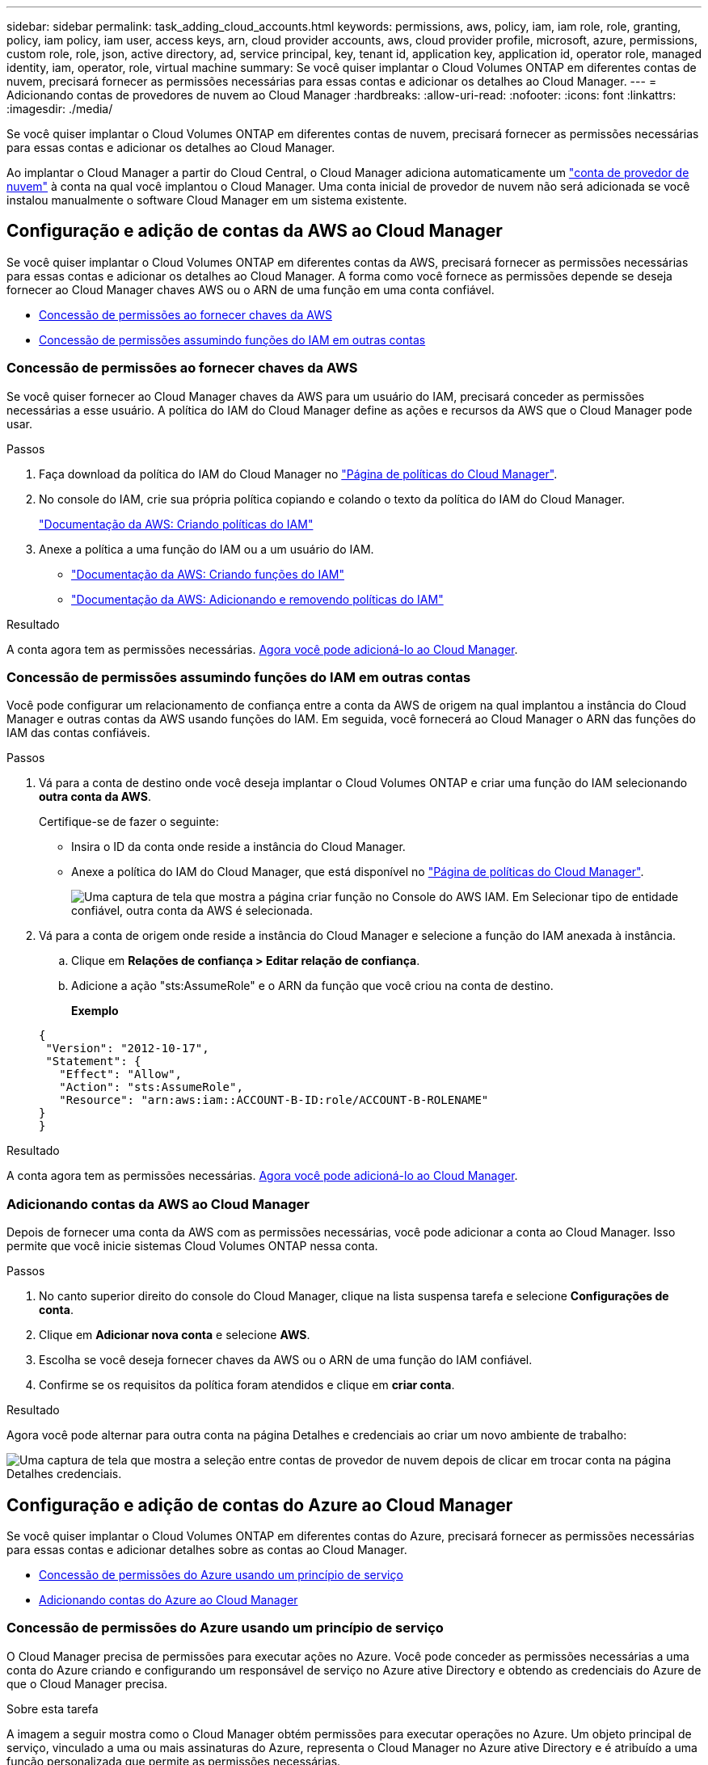 ---
sidebar: sidebar 
permalink: task_adding_cloud_accounts.html 
keywords: permissions, aws, policy, iam, iam role, role, granting, policy, iam policy, iam user, access keys, arn, cloud provider accounts, aws, cloud provider profile, microsoft, azure, permissions, custom role, role, json, active directory, ad, service principal, key, tenant id, application key, application id, operator role, managed identity, iam, operator, role, virtual machine 
summary: Se você quiser implantar o Cloud Volumes ONTAP em diferentes contas de nuvem, precisará fornecer as permissões necessárias para essas contas e adicionar os detalhes ao Cloud Manager. 
---
= Adicionando contas de provedores de nuvem ao Cloud Manager
:hardbreaks:
:allow-uri-read: 
:nofooter: 
:icons: font
:linkattrs: 
:imagesdir: ./media/


[role="lead"]
Se você quiser implantar o Cloud Volumes ONTAP em diferentes contas de nuvem, precisará fornecer as permissões necessárias para essas contas e adicionar os detalhes ao Cloud Manager.

Ao implantar o Cloud Manager a partir do Cloud Central, o Cloud Manager adiciona automaticamente um link:concept_accounts_and_permissions.html["conta de provedor de nuvem"] à conta na qual você implantou o Cloud Manager. Uma conta inicial de provedor de nuvem não será adicionada se você instalou manualmente o software Cloud Manager em um sistema existente.



== Configuração e adição de contas da AWS ao Cloud Manager

Se você quiser implantar o Cloud Volumes ONTAP em diferentes contas da AWS, precisará fornecer as permissões necessárias para essas contas e adicionar os detalhes ao Cloud Manager. A forma como você fornece as permissões depende se deseja fornecer ao Cloud Manager chaves AWS ou o ARN de uma função em uma conta confiável.

* <<Concessão de permissões ao fornecer chaves da AWS>>
* <<Concessão de permissões assumindo funções do IAM em outras contas>>




=== Concessão de permissões ao fornecer chaves da AWS

Se você quiser fornecer ao Cloud Manager chaves da AWS para um usuário do IAM, precisará conceder as permissões necessárias a esse usuário. A política do IAM do Cloud Manager define as ações e recursos da AWS que o Cloud Manager pode usar.

.Passos
. Faça download da política do IAM do Cloud Manager no https://mysupport.netapp.com/cloudontap/iampolicies["Página de políticas do Cloud Manager"^].
. No console do IAM, crie sua própria política copiando e colando o texto da política do IAM do Cloud Manager.
+
https://docs.aws.amazon.com/IAM/latest/UserGuide/access_policies_create.html["Documentação da AWS: Criando políticas do IAM"^]

. Anexe a política a uma função do IAM ou a um usuário do IAM.
+
** https://docs.aws.amazon.com/IAM/latest/UserGuide/id_roles_create.html["Documentação da AWS: Criando funções do IAM"^]
** https://docs.aws.amazon.com/IAM/latest/UserGuide/access_policies_manage-attach-detach.html["Documentação da AWS: Adicionando e removendo políticas do IAM"^]




.Resultado
A conta agora tem as permissões necessárias. <<Adicionando contas da AWS ao Cloud Manager,Agora você pode adicioná-lo ao Cloud Manager>>.



=== Concessão de permissões assumindo funções do IAM em outras contas

Você pode configurar um relacionamento de confiança entre a conta da AWS de origem na qual implantou a instância do Cloud Manager e outras contas da AWS usando funções do IAM. Em seguida, você fornecerá ao Cloud Manager o ARN das funções do IAM das contas confiáveis.

.Passos
. Vá para a conta de destino onde você deseja implantar o Cloud Volumes ONTAP e criar uma função do IAM selecionando *outra conta da AWS*.
+
Certifique-se de fazer o seguinte:

+
** Insira o ID da conta onde reside a instância do Cloud Manager.
** Anexe a política do IAM do Cloud Manager, que está disponível no https://mysupport.netapp.com/cloudontap/iampolicies["Página de políticas do Cloud Manager"^].
+
image:screenshot_iam_create_role.gif["Uma captura de tela que mostra a página criar função no Console do AWS IAM. Em Selecionar tipo de entidade confiável, outra conta da AWS é selecionada."]



. Vá para a conta de origem onde reside a instância do Cloud Manager e selecione a função do IAM anexada à instância.
+
.. Clique em *Relações de confiança > Editar relação de confiança*.
.. Adicione a ação "sts:AssumeRole" e o ARN da função que você criou na conta de destino.
+
*Exemplo*

+
[source, json]
----
{
 "Version": "2012-10-17",
 "Statement": {
   "Effect": "Allow",
   "Action": "sts:AssumeRole",
   "Resource": "arn:aws:iam::ACCOUNT-B-ID:role/ACCOUNT-B-ROLENAME"
}
}
----




.Resultado
A conta agora tem as permissões necessárias. <<Adicionando contas da AWS ao Cloud Manager,Agora você pode adicioná-lo ao Cloud Manager>>.



=== Adicionando contas da AWS ao Cloud Manager

Depois de fornecer uma conta da AWS com as permissões necessárias, você pode adicionar a conta ao Cloud Manager. Isso permite que você inicie sistemas Cloud Volumes ONTAP nessa conta.

.Passos
. No canto superior direito do console do Cloud Manager, clique na lista suspensa tarefa e selecione *Configurações de conta*.
. Clique em *Adicionar nova conta* e selecione *AWS*.
. Escolha se você deseja fornecer chaves da AWS ou o ARN de uma função do IAM confiável.
. Confirme se os requisitos da política foram atendidos e clique em *criar conta*.


.Resultado
Agora você pode alternar para outra conta na página Detalhes e credenciais ao criar um novo ambiente de trabalho:

image:screenshot_accounts_switch_aws.gif["Uma captura de tela que mostra a seleção entre contas de provedor de nuvem depois de clicar em trocar conta na página Detalhes  credenciais."]



== Configuração e adição de contas do Azure ao Cloud Manager

Se você quiser implantar o Cloud Volumes ONTAP em diferentes contas do Azure, precisará fornecer as permissões necessárias para essas contas e adicionar detalhes sobre as contas ao Cloud Manager.

* <<Concessão de permissões do Azure usando um princípio de serviço>>
* <<Adicionando contas do Azure ao Cloud Manager>>




=== Concessão de permissões do Azure usando um princípio de serviço

O Cloud Manager precisa de permissões para executar ações no Azure. Você pode conceder as permissões necessárias a uma conta do Azure criando e configurando um responsável de serviço no Azure ative Directory e obtendo as credenciais do Azure de que o Cloud Manager precisa.

.Sobre esta tarefa
A imagem a seguir mostra como o Cloud Manager obtém permissões para executar operações no Azure. Um objeto principal de serviço, vinculado a uma ou mais assinaturas do Azure, representa o Cloud Manager no Azure ative Directory e é atribuído a uma função personalizada que permite as permissões necessárias.

image:diagram_azure_authentication.png["Imagem conceitual que mostra o Cloud Manager obtendo autenticação e autorização do Azure ative Directory antes que ele possa fazer uma chamada de API. No ative Directory, a função Operador do Cloud Manager define permissões. Ele está vinculado a uma ou mais assinaturas do Azure e a um objeto principal de serviço que representa o aplicativo Cloud Manager."]


NOTE: As etapas a seguir usam o novo portal do Azure. Se você tiver algum problema, você deve usar o portal clássico do Azure.

.Passos
. <<Criando uma função personalizada com as permissões necessárias do Cloud Manager,Crie uma função personalizada com as permissões necessárias do Cloud Manager>>.
. <<Criando um princípio de serviço do ative Directory,Crie um diretor de serviço do ative Directory>>.
. <<Atribuir a função Operador do Cloud Manager ao responsável do serviço,Atribua a função personalizada de Operador do Cloud Manager ao responsável do serviço>>.




==== Criando uma função personalizada com as permissões necessárias do Cloud Manager

Uma função personalizada é necessária para fornecer ao Cloud Manager as permissões de que ele precisa para iniciar e gerenciar o Cloud Volumes ONTAP no Azure.

.Passos
. Faça download do https://mysupport.netapp.com/cloudontap/iampolicies["Política do Azure do Cloud Manager"^].
. Modifique o arquivo JSON adicionando IDs de assinatura do Azure ao escopo atribuível.
+
Você deve adicionar o ID para cada assinatura do Azure a partir da qual os usuários criarão sistemas Cloud Volumes ONTAP.

+
*Exemplo*

+
[source, json]
----
"AssignableScopes": [
"/subscriptions/d333af45-0d07-4154-943d-c25fbzzzzzzz",
"/subscriptions/54b91999-b3e6-4599-908e-416e0zzzzzzz",
"/subscriptions/398e471c-3b42-4ae7-9b59-ce5bbzzzzzzz"
----
. Use o arquivo JSON para criar uma função personalizada no Azure.
+
O exemplo a seguir mostra como criar uma função personalizada usando a CLI do Azure 2,0:

+
Criar --role-definition C: /Policy_for_cloud_Manager_Azure_3,6.1.json*



.Resultado
Agora você deve ter uma função personalizada chamada Operador do Gerenciador de nuvem da OnCommand.



==== Criando um princípio de serviço do ative Directory

Você deve criar um diretor de serviço do ative Directory para que o Cloud Manager possa se autenticar com o Azure active Directory.

.Antes de começar
Você deve ter as permissões apropriadas no Azure para criar um aplicativo do ative Directory e atribuir o aplicativo a uma função. Para obter detalhes, https://azure.microsoft.com/en-us/documentation/articles/resource-group-create-service-principal-portal/["Documentação do Microsoft Azure: Use o portal para criar o principal de serviço e aplicativo do ative Directory que possa acessar recursos"^] consulte .

.Passos
. No portal do Azure, abra o serviço *Azure ative Directory*.
+
image:screenshot_azure_ad.gif["Mostra o serviço ative Directory no Microsoft Azure."]

. No menu, clique em *inscrições de aplicativos (legado)*.
. Crie o responsável do serviço:
+
.. Clique em *novo Registro de inscrição*.
.. Insira um nome para o aplicativo, mantenha *Web app / API* selecionado e insira qualquer URL, por exemplo, http://url[]
.. Clique em *criar*.


. Modifique o aplicativo para adicionar as permissões necessárias:
+
.. Selecione a aplicação criada.
.. Em Configurações, clique em *permissões obrigatórias* e, em seguida, clique em *Adicionar*.
+
image:screenshot_azure_ad_permissions.gif["Mostra as configurações de um aplicativo do ative Directory no Microsoft Azure e destaca a opção de adicionar permissões necessárias para acesso à API."]

.. Clique em *Selecione uma API*, selecione *Windows Azure Service Management API* e clique em *Select*.
+
image:screenshot_azure_ad_api.gif["Mostra a API a selecionar no Microsoft Azure ao adicionar acesso à API ao aplicativo ative Directory. A API é a API de gerenciamento de serviços do Windows Azure."]

.. Clique em *Acesse o Gerenciamento de Serviços do Azure como usuários da organização*, clique em *Selecionar* e, em seguida, clique em *Concluído*.


. Crie uma chave para o responsável pelo serviço:
+
.. Em Configurações, clique em *teclas*.
.. Introduza uma descrição, selecione uma duração e, em seguida, clique em *Guardar*.
.. Copie o valor da chave.
+
Você precisa inserir o valor da chave ao adicionar uma conta de provedor de nuvem ao Cloud Manager.

.. Clique em *Propriedades* e copie o ID do aplicativo para o responsável do serviço.
+
Semelhante ao valor da chave, você precisa inserir o ID do aplicativo no Cloud Manager ao adicionar uma conta de provedor de nuvem ao Cloud Manager.

+
image:screenshot_azure_ad_app_id.gif["Mostra o ID do aplicativo para um diretor de serviço do Azure ative Directory."]



. Obtenha o ID de locatário do ative Directory para a sua organização:
+
.. No menu ative Directory, clique em *Propriedades*.
.. Copie a ID do diretório.
+
image:screenshot_azure_ad_id.gif["Mostra as propriedades do ative Directory no portal do Azure e o ID do diretório que você precisa copiar."]

+
Assim como o ID do aplicativo e a chave do aplicativo, você deve inserir o ID do locatário do ative Directory ao adicionar uma conta do provedor de nuvem ao Cloud Manager.





.Resultado
Agora você deve ter um responsável de serviço do ative Directory e você deve ter copiado o ID do aplicativo, a chave do aplicativo e o ID do locatário do ative Directory. Você precisa inserir essas informações no Cloud Manager ao adicionar uma conta de provedor de nuvem.



==== Atribuir a função Operador do Cloud Manager ao responsável do serviço

Você deve vincular o principal de serviço a uma ou mais assinaturas do Azure e atribuir-lhe a função de Operador do Cloud Manager para que o Cloud Manager tenha permissões no Azure.

.Sobre esta tarefa
Se você quiser implantar o Cloud Volumes ONTAP a partir de várias assinaturas do Azure, então você deve vincular o principal de serviço a cada uma dessas assinaturas. O Cloud Manager permite que você selecione a assinatura que deseja usar ao implantar o Cloud Volumes ONTAP.

.Passos
. No portal do Azure, selecione *Subscrições* no painel esquerdo.
. Selecione a subscrição.
. Clique em *Access Control (IAM)* e, em seguida, clique em *Add*.
. Selecione a função *Operador do Gerenciador de nuvem da OnCommand*.
. Procure o nome do aplicativo (não é possível encontrá-lo na lista rolando).
. Selecione a aplicação, clique em *Select* e, em seguida, clique em *OK*.


.Resultado
O principal de serviço do Cloud Manager agora tem as permissões necessárias do Azure.



=== Adicionando contas do Azure ao Cloud Manager

Depois de fornecer uma conta do Azure com as permissões necessárias, você pode adicionar a conta ao Cloud Manager. Isso permite que você inicie sistemas Cloud Volumes ONTAP nessa conta.

.Passos
. No canto superior direito do console do Cloud Manager, clique na lista suspensa tarefa e selecione *Configurações de conta*.
. Clique em *Adicionar nova conta* e selecione *Microsoft Azure*.
. Insira informações sobre o principal de serviço do Azure ative Directory que concede as permissões necessárias.
. Confirme se os requisitos da política foram atendidos e clique em *criar conta*.


.Resultado
Agora você pode alternar para outra conta na página Detalhes e credenciais ao criar um novo ambiente de trabalho:

image:screenshot_accounts_switch_azure.gif["Uma captura de tela que mostra a seleção entre contas de provedor de nuvem depois de clicar em trocar conta na página Detalhes  credenciais."]



== Associar subscrições adicionais do Azure a uma identidade gerida

O Cloud Manager permite que você escolha a conta e a assinatura do Azure na qual você deseja implantar o Cloud Volumes ONTAP. Não é possível selecionar uma assinatura diferente do Azure para o perfil de identidade gerenciado, a menos que você associe a https://docs.microsoft.com/en-us/azure/active-directory/managed-identities-azure-resources/overview["identidade gerenciada"^] essas assinaturas.

.Sobre esta tarefa
Uma identidade gerenciada é a inicial link:concept_accounts_and_permissions.html["conta de provedor de nuvem"] quando você implementa o Cloud Manager a partir do NetApp. Quando você implantou o Cloud Manager, o Cloud Central criou a função de Operador do OnCommand Cloud Manager e a atribuiu à máquina virtual do Cloud Manager.

.Passos
. Faça login no portal do Azure.
. Abra o serviço *assinaturas* e selecione a assinatura na qual deseja implantar sistemas Cloud Volumes ONTAP.
. Clique em *Access Control (IAM)*.
+
.. Clique em *Adicionar* > *Adicionar atribuição de função* e, em seguida, adicione as permissões:
+
*** Selecione a função *Operador do Gerenciador de nuvem da OnCommand*.
+

NOTE: Operador do Gerenciador de nuvem do OnCommand é o nome padrão fornecido no https://mysupport.netapp.com/info/web/ECMP11022837.html["Política do Cloud Manager"]. Se você escolher um nome diferente para a função, selecione esse nome em vez disso.

*** Atribua acesso a uma *Máquina Virtual*.
*** Selecione a assinatura na qual a máquina virtual do Cloud Manager foi criada.
*** Selecione a máquina virtual do Cloud Manager.
*** Clique em *Salvar*.




. Repita estes passos para subscrições adicionais.


.Resultado
Ao criar um novo ambiente de trabalho, agora você deve ter a capacidade de selecionar entre várias assinaturas do Azure para o perfil de identidade gerenciado.

image:screenshot_accounts_switch_azure_subscription.gif["Uma captura de tela que mostra a capacidade de selecionar várias assinaturas do Azure ao selecionar uma conta do Microsoft Azure Provider."]
